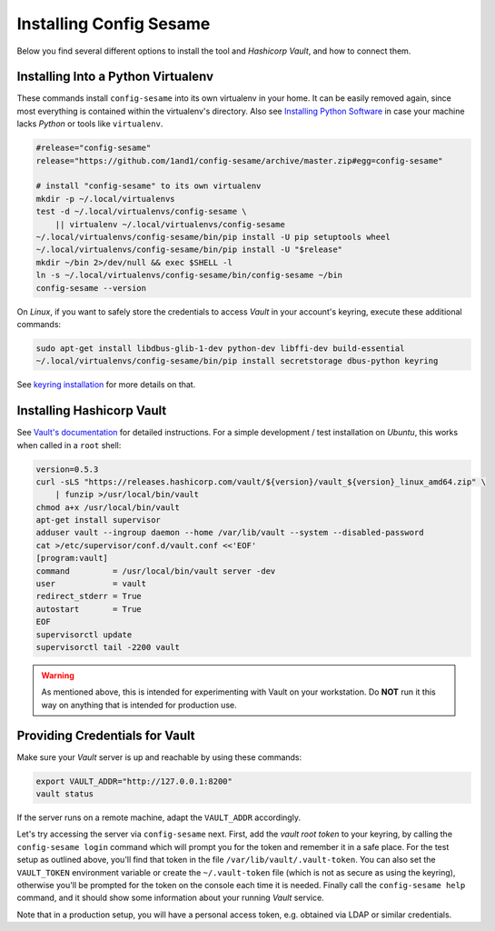 ..  documentation for deployment

    Copyright ©  2016 1&1 Group <jh@web.de>

    Licensed under the Apache License, Version 2.0 (the "License");
    you may not use this file except in compliance with the License.
    You may obtain a copy of the License at

        http://www.apache.org/licenses/LICENSE-2.0

    Unless required by applicable law or agreed to in writing, software
    distributed under the License is distributed on an "AS IS" BASIS,
    WITHOUT WARRANTIES OR CONDITIONS OF ANY KIND, either express or implied.
    See the License for the specific language governing permissions and
    limitations under the License.
    ~~~~~~~~~~~~~~~~~~~~~~~~~~~~~~~~~~~~~~~~~~~~~~~~~~~~~~~~~~~~~~~~~~~~~~~~~~~

=============================================================================
Installing Config Sesame
=============================================================================

Below you find several different options to install the tool and
*Hashicorp Vault*, and how to connect them.


Installing Into a Python Virtualenv
-----------------------------------

These commands install ``config-sesame`` into its own virtualenv in your home.
It can be easily removed again, since most everything is contained
within the virtualenv's directory.
Also see `Installing Python Software`_ in case your machine lacks *Python*
or tools like ``virtualenv``.

.. code-block:: shell

    #release="config-sesame"
    release="https://github.com/1and1/config-sesame/archive/master.zip#egg=config-sesame"

    # install "config-sesame" to its own virtualenv
    mkdir -p ~/.local/virtualenvs
    test -d ~/.local/virtualenvs/config-sesame \
        || virtualenv ~/.local/virtualenvs/config-sesame
    ~/.local/virtualenvs/config-sesame/bin/pip install -U pip setuptools wheel
    ~/.local/virtualenvs/config-sesame/bin/pip install -U "$release"
    mkdir ~/bin 2>/dev/null && exec $SHELL -l
    ln -s ~/.local/virtualenvs/config-sesame/bin/config-sesame ~/bin
    config-sesame --version

On *Linux*, if you want to safely store the credentials to access *Vault* in your account's keyring,
execute these additional commands:

.. code-block:: shell

    sudo apt-get install libdbus-glib-1-dev python-dev libffi-dev build-essential
    ~/.local/virtualenvs/config-sesame/bin/pip install secretstorage dbus-python keyring

See `keyring installation`_ for more details on that.


Installing Hashicorp Vault
--------------------------

See `Vault's documentation`_ for detailed instructions.
For a simple development / test installation on *Ubuntu*,
this works when called in a ``root`` shell:

.. code-block:: shell

    version=0.5.3
    curl -sLS "https://releases.hashicorp.com/vault/${version}/vault_${version}_linux_amd64.zip" \
        | funzip >/usr/local/bin/vault
    chmod a+x /usr/local/bin/vault
    apt-get install supervisor
    adduser vault --ingroup daemon --home /var/lib/vault --system --disabled-password
    cat >/etc/supervisor/conf.d/vault.conf <<'EOF'
    [program:vault]
    command         = /usr/local/bin/vault server -dev
    user            = vault
    redirect_stderr = True
    autostart       = True
    EOF
    supervisorctl update
    supervisorctl tail -2200 vault

.. warning::

    As mentioned above, this is intended for experimenting with Vault on
    your workstation. Do **NOT** run it this way on anything that is intended
    for production use.


Providing Credentials for Vault
-------------------------------

Make sure your *Vault* server is up and reachable by using these commands:

.. code-block:: shell

    export VAULT_ADDR="http://127.0.0.1:8200"
    vault status

If the server runs on a remote machine, adapt the ``VAULT_ADDR`` accordingly.

Let's try accessing the server via ``config-sesame`` next. First, add the
*vault root token* to your keyring, by calling the ``config-sesame login`` command
which will prompt you for the token and remember it in a safe place.
For the test setup as outlined above, you'll find that token in the file
``/var/lib/vault/.vault-token``.
You can also set the ``VAULT_TOKEN`` environment variable
or create the ``~/.vault-token`` file (which is not as secure as using the keyring),
otherwise you'll be prompted for the token on the console each time it is needed.
Finally call the ``config-sesame help`` command, and it should show some information
about your running *Vault* service.

Note that in a production setup, you will have a personal access token, e.g. obtained
via LDAP or similar credentials.

.. _`Installing Python Software`: https://py-generic-project.readthedocs.io/en/latest/installing.html#quick-setup
.. _`keyring installation`: https://rudiments.readthedocs.io/en/latest/end-user.html#installation-procedures
.. _`Vault's documentation`: https://www.vaultproject.io/intro/getting-started/install.html
